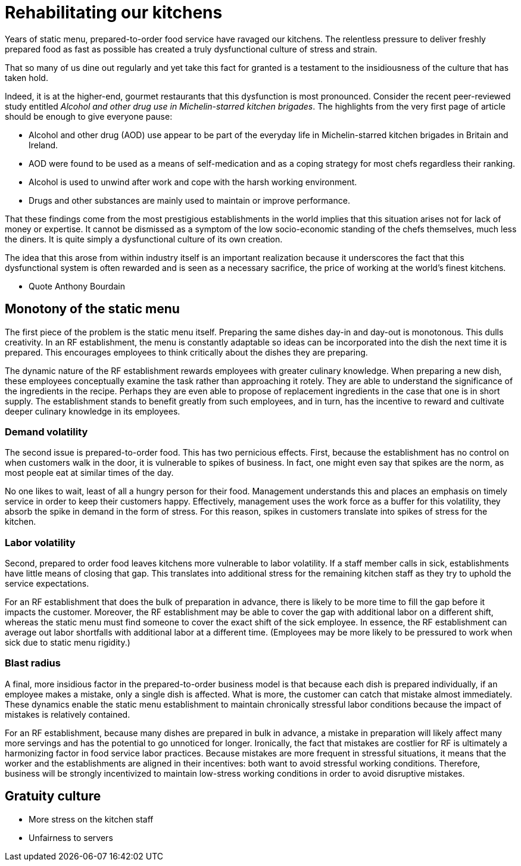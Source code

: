 = Rehabilitating our kitchens

Years of static menu, prepared-to-order food service have ravaged our kitchens. The relentless pressure to deliver freshly prepared food as fast as possible has created a truly dysfunctional culture of stress and strain.

That so many of us dine out regularly and yet take this fact for granted is a testament to the insidiousness of the culture that has taken hold. 

Indeed, it is at the higher-end, gourmet restaurants that this dysfunction is most pronounced. Consider the recent peer-reviewed study entitled _Alcohol and other drug use in Michelin-starred kitchen brigades_. The highlights from the very first page of article should be enough to give everyone pause:

* Alcohol and other drug (AOD) use appear to be part of the everyday life in Michelin-starred kitchen brigades in Britain and Ireland.

* AOD were found to be used as a means of self-medication and as a coping strategy for most chefs regardless their ranking.

* Alcohol is used to unwind after work and cope with the harsh working environment.

* Drugs and other substances are mainly used to maintain or improve performance. 

That these findings come from the most prestigious establishments in the world implies that this situation arises not for lack of money or expertise.  It cannot be dismissed as a symptom of the low socio-economic standing of the chefs themselves, much less the diners.  It is quite simply a dysfunctional culture of its own creation.  

The idea that this arose from within industry itself is an important realization because it underscores the fact that this dysfunctional system is often rewarded and is seen as a necessary sacrifice, the price of working at the world's finest kitchens.

- Quote Anthony Bourdain


== Monotony of the static menu

The first piece of the problem is the static menu itself.  Preparing the same dishes day-in and day-out is monotonous. This dulls creativity. In an RF establishment, the menu is constantly adaptable so ideas can be incorporated into the dish the next time it is prepared. This encourages employees to think critically about the dishes they are preparing.

The dynamic nature of the RF establishment rewards employees with greater culinary knowledge. When preparing a new dish, these employees conceptually examine the task rather than approaching it rotely.  They are able to understand the significance of the ingredients in the recipe. Perhaps they are even able to propose of replacement ingredients in the case that one is in short supply.  The establishment stands to benefit greatly from such employees, and in turn, has the incentive to reward and cultivate deeper culinary knowledge in its employees.

=== Demand volatility

The second issue is prepared-to-order food.  This has two pernicious effects.  First, because the establishment has no control on when customers walk in the door, it is vulnerable to spikes of business.  In fact, one might even say that spikes are the norm, as most people eat at similar times of the day. 

No one likes to wait, least of all a hungry person for their food. Management understands this and places an emphasis on timely service in order to keep their customers happy.  Effectively, management uses the work force as a buffer for this volatility, they absorb the spike in demand in the form of stress.  For this reason, spikes in customers translate into spikes of stress for the kitchen. 

=== Labor volatility

Second, prepared to order food leaves kitchens more vulnerable to labor volatility. If a staff member calls in sick, establishments have little means of closing that gap. This translates into additional stress for the remaining kitchen staff as they try to uphold the service expectations. 

For an RF establishment that does the bulk of preparation in advance, there is likely to be more time to fill the gap before it impacts the customer.  Moreover, the RF establishment may be able to cover the gap with additional labor on a different shift, whereas the static menu must find someone to cover the exact shift of the sick employee.  In essence, the RF establishment can average out labor shortfalls with additional labor at a different time.  (Employees may be more likely to be pressured to work when sick due to static menu rigidity.)

=== Blast radius

A final, more insidious factor in the prepared-to-order business model is that because each dish is prepared individually, if an employee makes a mistake, only a single dish is affected. What is more, the customer can catch that mistake almost immediately. These dynamics enable the static menu establishment to maintain chronically stressful labor conditions because the impact of mistakes is relatively contained.

For an RF establishment, because many dishes are prepared in bulk in advance, a mistake in preparation will likely affect many more servings and has the potential to go unnoticed for longer.  Ironically, the fact that mistakes are costlier for RF is ultimately a harmonizing factor in food service labor practices.  Because mistakes are more frequent in stressful situations, it means that the worker and the establishments are aligned in their incentives: both want to avoid stressful working conditions. Therefore, business will be strongly incentivized to maintain low-stress working conditions in order to avoid disruptive mistakes.

== Gratuity culture

- More stress on the kitchen staff
- Unfairness to servers




